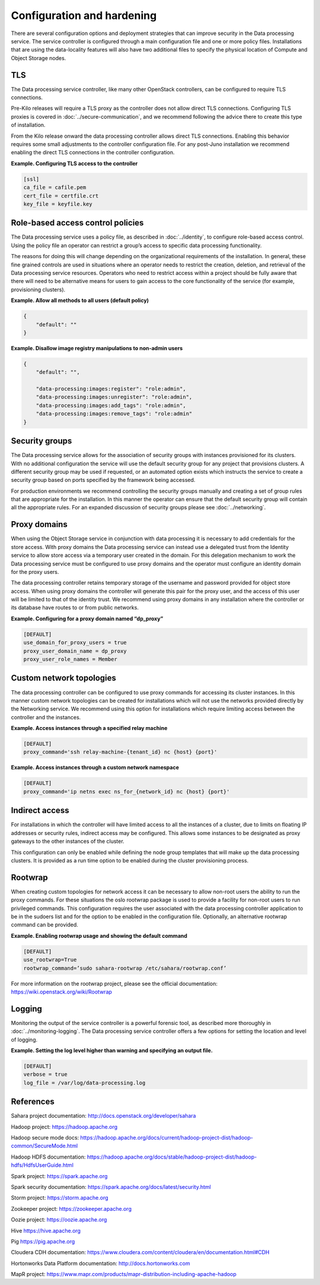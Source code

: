===========================
Configuration and hardening
===========================

There are several configuration options and deployment strategies that
can improve security in the Data processing service. The service
controller is configured through a main configuration file and one or
more policy files. Installations that are using the data-locality
features will also have two additional files to specify the physical
location of Compute and Object Storage nodes.

TLS
~~~

The Data processing service controller, like many other OpenStack
controllers, can be configured to require TLS connections.

.. TODO (elmiko) fixup secure communication chapter link to point to tls proxies section

Pre-Kilo releases will require a TLS proxy as the controller does not
allow direct TLS connections. Configuring TLS proxies is
covered in :doc:`../secure-communication`, and we recommend following the
advice there to create this type of installation.

From the Kilo release onward the data processing controller allows
direct TLS connections. Enabling this behavior requires some small
adjustments to the controller configuration file. For any post-Juno
installation we recommend enabling the direct TLS connections in
the controller configuration.

**Example. Configuring TLS access to the controller**

.. code-block:: ini

    [ssl]
    ca_file = cafile.pem
    cert_file = certfile.crt
    key_file = keyfile.key

.. _data-processing-rbac-policies:

Role-based access control policies
~~~~~~~~~~~~~~~~~~~~~~~~~~~~~~~~~~

.. TODO (elmiko) fixup identity chapter link to point to policy section

The Data processing service uses a policy file, as described in
:doc:`../identity`, to configure role-based access control. Using the
policy file an operator can restrict a group’s access to specific
data processing functionality.

The reasons for doing this will change depending on the organizational
requirements of the installation. In general, these fine
grained controls are used in situations where an operator needs to
restrict the creation, deletion, and retrieval of the Data processing
service resources. Operators who need to restrict access within a project
should be fully aware that there will need to be alternative means for
users to gain access to the core functionality of the service (for
example, provisioning clusters).

**Example. Allow all methods to all users (default policy)**

.. code-block:: json

      {
          "default": ""
      }

**Example. Disallow image registry manipulations to non-admin users**

.. code-block:: json

      {
          "default": "",

          "data-processing:images:register": "role:admin",
          "data-processing:images:unregister": "role:admin",
          "data-processing:images:add_tags": "role:admin",
          "data-processing:images:remove_tags": "role:admin"
      }

Security groups
~~~~~~~~~~~~~~~

The Data processing service allows for the association of security
groups with instances provisioned for its clusters. With no additional
configuration the service will use the default security group for any
project that provisions clusters. A different security group may be
used if requested, or an automated option exists which instructs the
service to create a security group based on ports specified by the
framework being accessed.

.. TODO (elmiko) fixup networking chapter link to point to security groups section

For production environments we recommend controlling the security
groups manually and creating a set of group rules that are appropriate
for the installation. In this manner the operator can ensure that the
default security group will contain all the appropriate rules. For an
expanded discussion of security groups please see :doc:`../networking`.

.. _data-processing-proxy-domains:

Proxy domains
~~~~~~~~~~~~~

When using the Object Storage service in conjunction with data
processing it is necessary to add credentials for the store access.
With proxy domains the Data processing service can instead use a
delegated trust from the Identity service to allow store access via a
temporary user created in the domain. For this delegation mechanism to
work the Data processing service must be configured to use proxy
domains and the operator must configure an identity domain for the
proxy users.

The data processing controller retains temporary storage of the
username and password provided for object store access. When using proxy
domains the controller will generate this pair for the proxy user, and
the access of this user will be limited to that of the identity trust.
We recommend using proxy domains in any installation where the
controller or its database have routes to or from public networks.

**Example. Configuring for a proxy domain named “dp_proxy”**

.. code-block:: ini

    [DEFAULT]
    use_domain_for_proxy_users = true
    proxy_user_domain_name = dp_proxy
    proxy_user_role_names = Member

Custom network topologies
~~~~~~~~~~~~~~~~~~~~~~~~~

The data processing controller can be configured to use proxy commands
for accessing its cluster instances. In this manner custom network
topologies can be created for installations which will not use the
networks provided directly by the Networking service. We recommend
using this option for installations which require limiting access
between the controller and the instances.

**Example. Access instances through a specified relay machine**

.. code-block:: ini

    [DEFAULT]
    proxy_command='ssh relay-machine-{tenant_id} nc {host} {port}'

**Example. Access instances through a custom network namespace**

.. code-block:: ini

    [DEFAULT]
    proxy_command='ip netns exec ns_for_{network_id} nc {host} {port}'

Indirect access
~~~~~~~~~~~~~~~

For installations in which the controller will have limited access to
all the instances of a cluster, due to limits on floating IP addresses
or security rules, indirect access may be configured. This allows some
instances to be designated as proxy gateways to the other instances of
the cluster.

This configuration can only be enabled while defining the node group
templates that will make up the data processing clusters. It is
provided as a run time option to be enabled during the cluster
provisioning process.

Rootwrap
~~~~~~~~

When creating custom topologies for network access it can be necessary
to allow non-root users the ability to run the proxy commands. For
these situations the oslo rootwrap package is used to provide a
facility for non-root users to run privileged commands. This
configuration requires the user associated with the data processing
controller application to be in the sudoers list and for the option to
be enabled in the configuration file. Optionally, an alternative
rootwrap command can be provided.

**Example. Enabling rootwrap usage and showing the default command**

.. code-block:: ini

    [DEFAULT]
    use_rootwrap=True
    rootwrap_command=’sudo sahara-rootwrap /etc/sahara/rootwrap.conf’

For more information on the rootwrap project, please see the official
documentation:
`https://wiki.openstack.org/wiki/Rootwrap <https://wiki.openstack.org/wiki/Rootwrap>`_

Logging
~~~~~~~

Monitoring the output of the service controller is a powerful forensic
tool, as described more thoroughly in :doc:`../monitoring-logging`.
The Data processing service controller offers a few options for setting
the location and level of logging.

**Example. Setting the log level higher than warning and specifying
an output file.**

.. code-block:: ini

    [DEFAULT]
    verbose = true
    log_file = /var/log/data-processing.log

References
~~~~~~~~~~

Sahara project documentation:
`http://docs.openstack.org/developer/sahara <http://docs.openstack.org/developer/sahara>`_

Hadoop project:
`https://hadoop.apache.org <https://hadoop.apache.org>`_

Hadoop secure mode docs:
`https://hadoop.apache.org/docs/current/hadoop-project-dist/hadoop-common/SecureMode.html <https://hadoop.apache.org/docs/current/hadoop-project-dist/hadoop-common/SecureMode.html>`_

Hadoop HDFS documentation:
`https://hadoop.apache.org/docs/stable/hadoop-project-dist/hadoop-hdfs/HdfsUserGuide.html <https://hadoop.apache.org/docs/stable/hadoop-project-dist/hadoop-hdfs/HdfsUserGuide.html>`_

Spark project:
`https://spark.apache.org <https://spark.apache.org>`_

Spark security documentation:
`https://spark.apache.org/docs/latest/security.html <https://spark.apache.org/docs/latest/security.html>`_

Storm project:
`https://storm.apache.org <https://storm.apache.org>`_

Zookeeper project:
`https://zookeeper.apache.org <https://zookeeper.apache.org>`_

Oozie project:
`https://oozie.apache.org <https://oozie.apache.org>`_

Hive
`https://hive.apache.org <https://hive.apache.org>`_

Pig
`https://pig.apache.org <https://pig.apache.org>`_

Cloudera CDH documentation:
`https://www.cloudera.com/content/cloudera/en/documentation.html#CDH <https://www.cloudera.com/content/cloudera/en/documentation.html#CDH>`_

Hortonworks Data Platform documentation:
`http://docs.hortonworks.com <http://docs.hortonworks.com>`_

MapR project:
`https://www.mapr.com/products/mapr-distribution-including-apache-hadoop <https://www.mapr.com/products/mapr-distribution-including-apache-hadoop>`_
